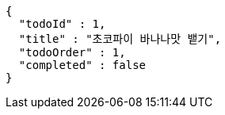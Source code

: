 [source,options="nowrap"]
----
{
  "todoId" : 1,
  "title" : "초코파이 바나나맛 뱉기",
  "todoOrder" : 1,
  "completed" : false
}
----